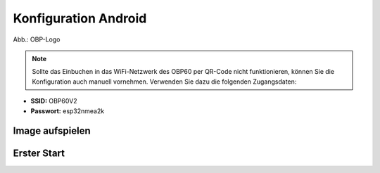 Konfiguration Android
=============



.. image:: ../pics/OBP_Logo.png
             :scale: 30%
             
Abb.: OBP-Logo
             



.. note::
    Sollte das Einbuchen in das WiFi-Netzwerk des OBP60 per QR-Code nicht funktionieren, können Sie die Konfiguration auch manuell vornehmen. Verwenden Sie dazu die folgenden Zugangsdaten:

* **SSID:** OBP60V2
* **Passwort:** esp32nmea2k  


Image aufspielen
------


	
Erster Start
------




